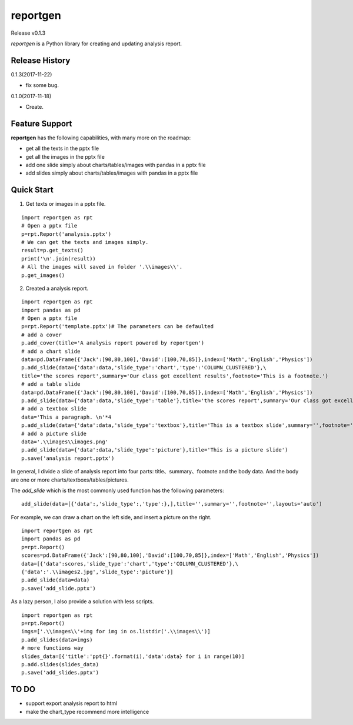 reportgen
===========

Release v0.1.3

*reportgen* is a Python library for creating and updating analysis report.

Release History
------------------
0.1.3(2017-11-22)

- fix some bug.

0.1.0(2017-11-18)

- Create.



Feature Support
------------------

**reportgen** has the following capabilities, with many more on the roadmap:

- get all the texts in the pptx file
- get all the images in the pptx file
- add one slide simply about charts/tables/images with pandas in a pptx file
- add slides simply about charts/tables/images with pandas in a pptx file

Quick Start
------------

1. Get texts or images in a pptx file.

::

  import reportgen as rpt
  # Open a pptx file
  p=rpt.Report('analysis.pptx')
  # We can get the texts and images simply.
  result=p.get_texts()
  print('\n'.join(result))
  # All the images will saved in folder '.\\images\\'.
  p.get_images()

2. Created a analysis report.

::

  import reportgen as rpt
  import pandas as pd
  # Open a pptx file
  p=rpt.Report('template.pptx')# The parameters can be defaulted
  # add a cover
  p.add_cover(title='A analysis report powered by reportgen')
  # add a chart slide
  data=pd.DataFrame({'Jack':[90,80,100],'David':[100,70,85]},index=['Math','English','Physics'])
  p.add_slide(data={'data':data,'slide_type':'chart','type':'COLUMN_CLUSTERED'},\
  title='the scores report',summary='Our class got excellent results',footnote='This is a footnote.')
  # add a table slide
  data=pd.DataFrame({'Jack':[90,80,100],'David':[100,70,85]},index=['Math','English','Physics'])
  p.add_slide(data={'data':data,'slide_type':'table'},title='the scores report',summary='Our class got excellent results',footnote='This is a footnote.')
  # add a textbox slide
  data='This a paragraph. \n'*4
  p.add_slide(data={'data':data,'slide_type':'textbox'},title='This is a textbox slide',summary='',footnote='')
  # add a picture slide
  data='.\\images\\images.png'
  p.add_slide(data={'data':data,'slide_type':'picture'},title='This is a picture slide')
  p.save('analysis report.pptx')




In general, I divide a slide of analysis report into four parts: title、summary、footnote and the body data. And the body are one or more charts/textboxs/tables/pictures.

The *add_slide* which is the most commonly used function  has the following parameters:

::

  add_slide(data=[{'data':,'slide_type':,'type':},],title='',summary='',footnote='',layouts='auto')

For example, we can draw a chart on the left side, and insert a picture on the right.

::

  import reportgen as rpt
  import pandas as pd
  p=rpt.Report()
  scores=pd.DataFrame({'Jack':[90,80,100],'David':[100,70,85]},index=['Math','English','Physics'])
  data=[{'data':scores,'slide_type':'chart','type':'COLUMN_CLUSTERED'},\
  {'data':'.\\images2.jpg','slide_type':'picture'}]
  p.add_slide(data=data)
  p.save('add_slide.pptx')

As a lazy person, I also provide a solution with less scripts.

::

  import reportgen as rpt
  p=rpt.Report()
  imgs=['.\\images\\'+img for img in os.listdir('.\\images\\')]
  p.add_slides(data=imgs)
  # more functions way
  slides_data=[{'title':'ppt{}'.format(i),'data':data} for i in range(10)]
  p.add.slides(slides_data)
  p.save('add_slides.pptx')


TO DO
-------

- support export analysis report to html
- make the chart_type recommend more intelligence
